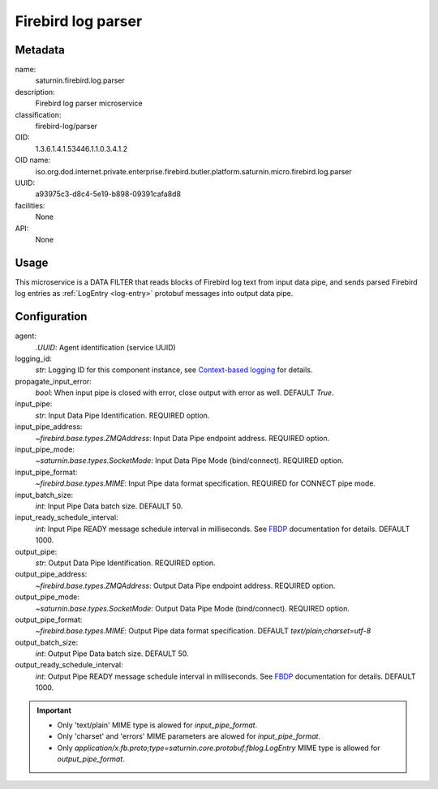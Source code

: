 
Firebird log parser
===================

Metadata
--------

name:
  saturnin.firebird.log.parser

description:
  Firebird log parser microservice

classification:
  firebird-log/parser

OID:
  1.3.6.1.4.1.53446.1.1.0.3.4.1.2

OID name:
  iso.org.dod.internet.private.enterprise.firebird.butler.platform.saturnin.micro.firebird.log.parser

UUID:
  a93975c3-d8c4-5e19-b898-09391cafa8d8

facilities:
  None

API:
  None

Usage
-----

This microservice is a DATA FILTER that reads blocks of Firebird log text from input data
pipe, and sends parsed Firebird log entries as :ref:`LogEntry <log-entry>` protobuf messages
into output data pipe.


Configuration
-------------

agent:
  `.UUID`: Agent identification (service UUID)

logging_id:
  `str`: Logging ID for this component instance, see `Context-based logging`_ for details.

propagate_input_error:
  `bool`: When input pipe is closed with error, close output with error as well. DEFAULT `True`.

input_pipe:
  `str`: Input Data Pipe Identification. REQUIRED option.

input_pipe_address:
  `~firebird.base.types.ZMQAddress`: Input Data Pipe endpoint address. REQUIRED option.

input_pipe_mode:
  `~saturnin.base.types.SocketMode`: Input Data Pipe Mode (bind/connect). REQUIRED option.

input_pipe_format:
  `~firebird.base.types.MIME`: Input Pipe data format specification. REQUIRED for CONNECT pipe mode.

input_batch_size:
  `int`: Input Pipe Data batch size. DEFAULT 50.

input_ready_schedule_interval:
  `int`: Input Pipe READY message schedule interval in milliseconds. See FBDP_ documentation for details. DEFAULT 1000.

output_pipe:
  `str`: Output Data Pipe Identification. REQUIRED option.

output_pipe_address:
  `~firebird.base.types.ZMQAddress`: Output Data Pipe endpoint address. REQUIRED option.

output_pipe_mode:
  `~saturnin.base.types.SocketMode`: Output Data Pipe Mode (bind/connect). REQUIRED option.

output_pipe_format:
  `~firebird.base.types.MIME`: Output Pipe data format specification. DEFAULT `text/plain;charset=utf-8`

output_batch_size:
  `int`: Output Pipe Data batch size. DEFAULT 50.

output_ready_schedule_interval:
  `int`: Output Pipe READY message schedule interval in milliseconds. See FBDP_ documentation for details. DEFAULT 1000.

.. important::

   - Only 'text/plain' MIME type is alowed for `input_pipe_format`.
   - Only 'charset' and 'errors' MIME parameters are alowed for `input_pipe_format`.
   - Only `application/x.fb.proto;type=saturnin.core.protobuf.fblog.LogEntry` MIME type is
     allowed for `output_pipe_format`.

.. _FBDP: https://firebird-butler.readthedocs.io/en/latest/rfc/9/FBDP.html
.. _Context-based logging: https://firebird-base.readthedocs.io/en/latest/logging.html

